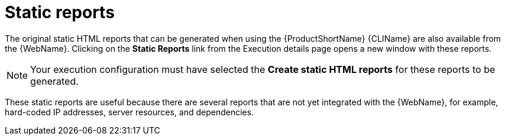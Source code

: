 // Module included in the following assemblies:
//
// * docs/web-console-guide/master.adoc

[id="web-report-static_{context}"]
= Static reports

The original static HTML reports that can be generated when using the {ProductShortName} {CLIName} are also available from the {WebName}. Clicking on the *Static Reports* link from the Execution details page opens a new window with these reports.

NOTE: Your execution configuration must have selected the *Create static HTML reports* for these reports to be generated.

These static reports are useful because there are several reports that are not yet integrated with the {WebName}, for example, hard-coded IP addresses, server resources, and dependencies.
